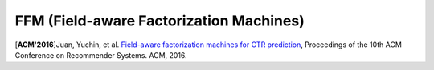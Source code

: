 FFM (Field-aware Factorization Machines)
==========================================

[**ACM'2016**]Juan, Yuchin, et al. `Field-aware factorization machines for CTR prediction <https://dl.acm.org/citation.cfm?id=2959134>`_, Proceedings of the 10th ACM Conference on Recommender Systems. ACM, 2016.   

